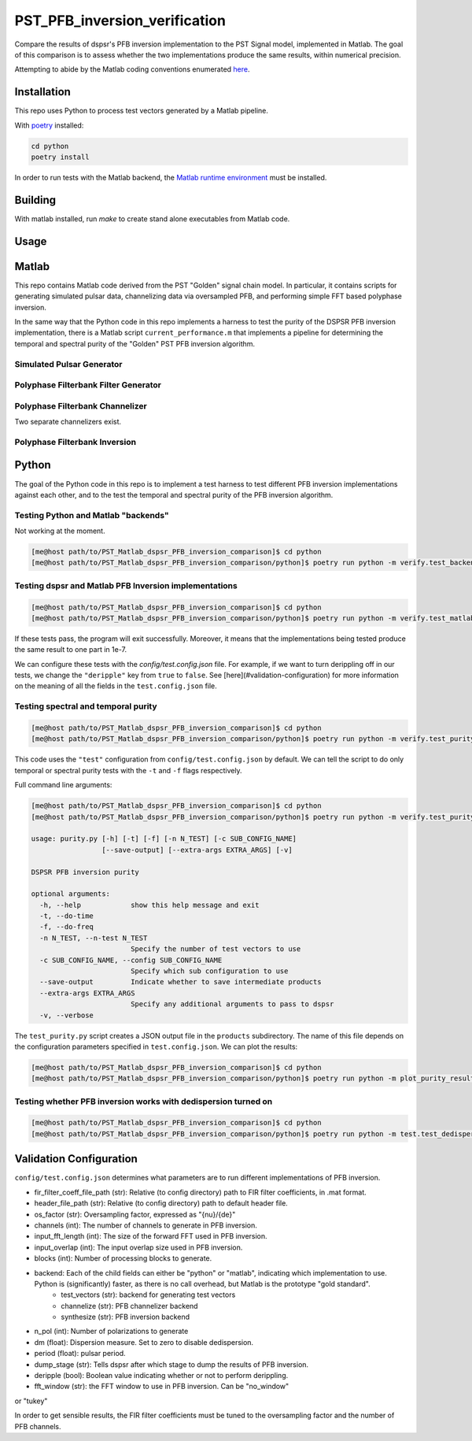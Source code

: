 PST_PFB_inversion_verification
==============================

Compare the results of dspsr's PFB inversion implementation to the PST Signal model, implemented in Matlab. The goal of this comparison is to assess whether the two implementations produce the same results, within numerical precision.

Attempting to abide by the Matlab coding conventions enumerated `here <https://au.mathworks.com/matlabcentral/fileexchange/46056-matlab-style-guidelines-2-0>`_.

Installation
------------

This repo uses Python to process test vectors generated by a Matlab pipeline.

With `poetry <https://poetry.eustace.io/docs/>`_ installed:

.. code-block::

  cd python
  poetry install


In order to run tests with the Matlab backend, the `Matlab runtime environment <https://au.mathworks.com/products/compiler/matlab-runtime.html>`_
must be installed.

Building
--------

With matlab installed, run `make` to create stand alone executables from
Matlab code.

Usage
-----

Matlab
------

This repo contains Matlab code derived from the PST "Golden" signal chain model. In particular, it contains scripts for generating simulated pulsar data, channelizing data via oversampled PFB, and performing simple FFT based polyphase inversion.

In the same way that the Python code in this repo implements a harness to test the purity of the DSPSR PFB inversion implementation, there is a Matlab script ``current_performance.m`` that implements a pipeline for determining the temporal and spectral purity of the "Golden" PST PFB inversion algorithm.

Simulated Pulsar Generator
~~~~~~~~~~~~~~~~~~~~~~~~~~

Polyphase Filterbank Filter Generator
~~~~~~~~~~~~~~~~~~~~~~~~~~~~~~~~~~~~~

Polyphase Filterbank Channelizer
~~~~~~~~~~~~~~~~~~~~~~~~~~~~~~~~

Two separate channelizers exist.

Polyphase Filterbank Inversion
~~~~~~~~~~~~~~~~~~~~~~~~~~~~~~

Python
------

The goal of the Python code in this repo is to implement a test harness to test different PFB inversion implementations against each other, and to the test the temporal and spectral purity of the PFB inversion algorithm.


Testing Python and Matlab "backends"
~~~~~~~~~~~~~~~~~~~~~~~~~~~~~~~~~~~~

Not working at the moment.

.. code-block::

  [me@host path/to/PST_Matlab_dspsr_PFB_inversion_comparison]$ cd python
  [me@host path/to/PST_Matlab_dspsr_PFB_inversion_comparison/python]$ poetry run python -m verify.test_backends


Testing dspsr and Matlab PFB Inversion implementations
~~~~~~~~~~~~~~~~~~~~~~~~~~~~~~~~~~~~~~~~~~~~~~~~~~~~~~

.. code-block::

  [me@host path/to/PST_Matlab_dspsr_PFB_inversion_comparison]$ cd python
  [me@host path/to/PST_Matlab_dspsr_PFB_inversion_comparison/python]$ poetry run python -m verify.test_matlab_dspsr_pfb_inversion


If these tests pass, the program will exit successfully. Moreover, it means
that the implementations being tested produce the same result to one part
in 1e-7.

We can configure these tests with the `config/test.config.json` file. For example,
if we want to turn derippling off in our tests, we change the ``"deripple"``
key from ``true`` to ``false``. See [here](#validation-configuration) for more
information on the meaning of all the fields in the ``test.config.json`` file.

Testing spectral and temporal purity
~~~~~~~~~~~~~~~~~~~~~~~~~~~~~~~~~~~~

.. code-block::

  [me@host path/to/PST_Matlab_dspsr_PFB_inversion_comparison]$ cd python
  [me@host path/to/PST_Matlab_dspsr_PFB_inversion_comparison/python]$ poetry run python -m verify.test_purity

This code uses the ``"test"`` configuration from ``config/test.config.json`` by default. We can tell the script to do only temporal or spectral purity tests with the ``-t`` and ``-f`` flags respectively.

Full command line arguments:

.. code-block::

  [me@host path/to/PST_Matlab_dspsr_PFB_inversion_comparison]$ cd python
  [me@host path/to/PST_Matlab_dspsr_PFB_inversion_comparison/python]$ poetry run python -m verify.test_purity -h

  usage: purity.py [-h] [-t] [-f] [-n N_TEST] [-c SUB_CONFIG_NAME]
                   [--save-output] [--extra-args EXTRA_ARGS] [-v]

  DSPSR PFB inversion purity

  optional arguments:
    -h, --help            show this help message and exit
    -t, --do-time
    -f, --do-freq
    -n N_TEST, --n-test N_TEST
                          Specify the number of test vectors to use
    -c SUB_CONFIG_NAME, --config SUB_CONFIG_NAME
                          Specify which sub configuration to use
    --save-output         Indicate whether to save intermediate products
    --extra-args EXTRA_ARGS
                          Specify any additional arguments to pass to dspsr
    -v, --verbose


The ``test_purity.py`` script creates a JSON output file in the ``products`` subdirectory. The name of this file depends on the configuration parameters specified in ``test.config.json``. We can plot the results:

.. code-block::

  [me@host path/to/PST_Matlab_dspsr_PFB_inversion_comparison]$ cd python
  [me@host path/to/PST_Matlab_dspsr_PFB_inversion_comparison/python]$ poetry run python -m plot_purity_results.py -i ./../products/report.\*.json


Testing whether PFB inversion works with dedispersion turned on
~~~~~~~~~~~~~~~~~~~~~~~~~~~~~~~~~~~~~~~~~~~~~~~~~~~~~~~~~~~~~~~

.. code-block::

  [me@host path/to/PST_Matlab_dspsr_PFB_inversion_comparison]$ cd python
  [me@host path/to/PST_Matlab_dspsr_PFB_inversion_comparison/python]$ poetry run python -m test.test_dedispersion




.. <!--
.. Generating a dual polarization complex sinuosoid:
..
.. ```bash
.. ./build/generate_test_vector complex_sinusoid 1000 0.01,0.5,0.1 single 1 config/default_header.json test_complex_sinusoid.dump ./ 1
.. ```
..
.. Generating a dual polarization time domain impulse of width 50:
..
.. ```bash
.. ./build/generate_test_vector time_domain_impulse 1000 0.01,50 single 2 config/default_header.json test_time_domain_impulse.dump ./ 1
.. ```
..
.. Channelizing some data:
..
.. ```bash
.. ./build/channelize ./data/test_vectors/time/o-0.010_w-1.000/time_domain_impulse.dump 8 8/7 config/OS_Prototype_FIR_8.mat test.channelized.time_domain_impulse.dump ./data/test_vectors/time/o-0.010_w-1.000/ 1
.. ```
..
.. Synthesizing data:
..
.. ```bash
.. ./build/synthesize ./data/test_vectors/time/o-0.010_w-1.000/polyphase_analysis_alt.time_domain_impulse.dump 16384 test_synthesis.dump ./data/test_vectors/time/o-0.010_w-1.000/ 1
.. ```
..
..
.. The following is a list of the files in the repo, and a brief description
.. of what they do.
..
.. - `single_double_fft.m`: Determines if matlab's `fft` returns an array whose data
.. type is the same a that of the input. This also produces a plot displaying the
.. numerical difference between the input arrays and the results of applying
.. the `fft` function to each of the input arrays. The motivation for this script
.. comes from the fact that Numpy's FFT implementation does not return the same
.. datatype for single precision inputs:
..
.. ```python
.. >>> import numpy as np
.. >>> a = np.random.rand(1024, dtype=np.float32)
.. >>> f = np.fft.fft(a)
.. >>> print(f.dtype)
.. complex128
.. ```
..
.. If Numpy's FFT were datatype consistent, the above example should output `complex64`.
.. Moreover, we can see that Numpy actually implicitly upcasts 32 bit data when
.. calling `numpy.fft.fft`:
..
.. ```python
.. >>> import numpy as np
.. >>> a32 = np.random.rand(1024, dtype=np.float32)
.. >>> a64 = a32.astype(np.float64)
.. >>> f32 = np.fft.fft(a32) # not actually 32-bit data!
.. >>> f64 = np.fft.fft(a64)
.. >>> np.sum(np.abs(f32 - f64))
.. 0
.. ```
..
.. If Numpy were actually computing a 32-bit FFT, we would see some numerical
.. difference between `f32` and `f64` even though the inputs are attempting to
.. represent the same array of numbers. This is actually a known bug in Numpy:
.. https://github.com/numpy/numpy/issues/6012
..
.. - `write_header.m`: Writes a DADA header to an open file
.. - `read_header.m`: Reads a DADA header from an open file
.. - `load_file.m`: Create a file handler, and then pass it to a callback before
.. closing the file. Return whatever the callback returned.
.. - `save_file.m`: Create a file handler, and then pass it to a callback before
.. closing the file. Can pass arguments to the callback.
.. - `read_fir_filter_coeff.m`: Read in FIR filter coefficents from a matlab
.. `.mat` file.
.. - `struct2map.m`: Convert a `struct` object to a `containers.Map` object.
.. - `normalize.m`: Normalize an integer given some oversampling factor struct.
.. - `compare_dump_files.m`: Compare two dump files. Prefer the Python version,
.. as it has many more features and a cleaner interface.
.. - `channelize.m`: Channelize some data from a given file. Save the output.
.. - `synthesize.m`: Apply PFB inversion to the data in a given file. Save the
.. output.
.. - `test.m`: Run all the test commands.
.. - `pad_filter.m`: Zero pad the start of an FIR filter.
.. - `polyphase_analysis.m`: Implements polyphase filterbank algorithm.
.. This is originally John Bunton's code with some (small) modifications to incorporate
.. `os_factor` structs.
.. - `polyphase_analysis_alt.m`: Implements polyphase filterbank algorithm using
.. an alternative algorithm. This is based on code written by Ian Morrison and
.. Thushara Kanchana Gunaratne.
.. - `polyphase_synthesis.m`: Implements polyphase filterbank inversion algorithm.
.. - `polyphase_synthesis_alt.m`: Implements polyphase filterbank inversion algorithm.
.. The purpose of this function is to exactly implement the PFB inversion algorithm
.. used in Ian Morrison's PST spectral and temporal purity [tests](https://github.com/SKA-PST/PST_Matlab_channelizer_inverter_purity_measurement_CDR).
.. - `time_domain_impulse.m`: Generates a time domain impulse. Can generate
.. multiple impulses of varying widths.
.. - `complex_sinusoid.m`: Generate a complex sinusoid at a given frequency. Can
.. also generate a linear combination of sinusoids at any number of specified
.. frequencies.
.. - `pipeline.m`: Run the test vector generation, analysis and synthesis pipeline.
.. This will create a directory structure in the `data` subdirectory. -->
..
.. <!-- ### Unittesting
..
.. Run `test.m` to run a basic suite of unit-like tests. -->

Validation Configuration
------------------------

``config/test.config.json`` determines what parameters are to run different
implementations of PFB inversion.

- fir_filter_coeff_file_path (str): Relative (to config directory) path to FIR filter coefficients, in .mat format.
- header_file_path (str): Relative (to config directory) path to default header file.
- os_factor (str): Oversampling factor, expressed as "{nu}/{de}"
- channels (int): The number of channels to generate in PFB inversion.
- input_fft_length (int): The size of the forward FFT used in PFB inversion.
- input_overlap (int): The input overlap size used in PFB inversion.
- blocks (int): Number of processing blocks to generate.
- backend: Each of the child fields can either be "python" or "matlab", indicating which implementation to use. Python is (significantly) faster, as there is no call overhead, but Matlab is the prototype "gold standard".
   - test_vectors (str): backend for generating test vectors
   - channelize (str): PFB channelizer backend
   - synthesize (str): PFB inversion backend
- n_pol (int): Number of polarizations to generate
- dm (float): Dispersion measure. Set to zero to disable dedispersion.
- period (float): pulsar period.
- dump_stage (str): Tells dspsr after which stage to dump the results of PFB inversion.
- deripple (bool): Boolean value indicating whether or not to perform derippling.
- fft_window (str): the FFT window to use in PFB inversion. Can be "no_window"
or "tukey"

In order to get sensible results, the FIR filter coefficients must be tuned
to the oversampling factor and the number of PFB channels.
